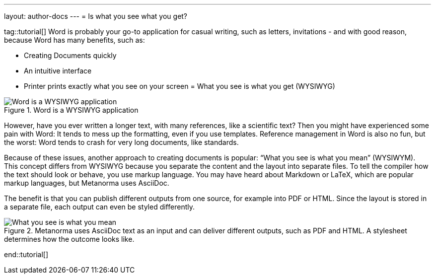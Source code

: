 ---
layout: author-docs
---
= Is what you see what you get?

tag::tutorial[]
Word is probably your go-to application for casual writing, such as letters, invitations - and with good reason, because Word has many benefits, such as: 

* Creating Documents quickly
* An intuitive interface
* Printer prints exactly what you see on your screen = What you see is what you get (WYSIWYG)

.Word is a WYSIWYG application
image::/assets/author/concepts/Word_WSYIWYG.png[Word is a WYSIWYG application]

However, have you ever written a longer text, with many references, like a scientific text? Then you might have experienced some pain with Word: It tends to mess up the formatting, even if you use templates. Reference management in Word is also no fun, but the worst: Word tends to crash for very long documents, like standards.

Because of these issues, another approach to creating documents is popular: “What you see is what you mean” (WYSIWYM). This concept differs from WYSIWYG because you separate the content and the layout into separate files. To tell the compiler how the text should look or behave, you use markup language. You may have heard about Markdown or LaTeX, which are popular markup languages, but Metanorma uses AsciiDoc. 

The benefit is that you can publish different outputs from one source, for example into PDF or HTML. Since the layout is stored in a separate file, each output can even be styled differently. 

.Metanorma uses AsciiDoc text as an input and can deliver different outputs, such as PDF and HTML. A stylesheet determines how the outcome looks like.
image::/assets/author/concepts/Metanorma_WSYIWYM.png[What you see is what you mean]
end::tutorial[]